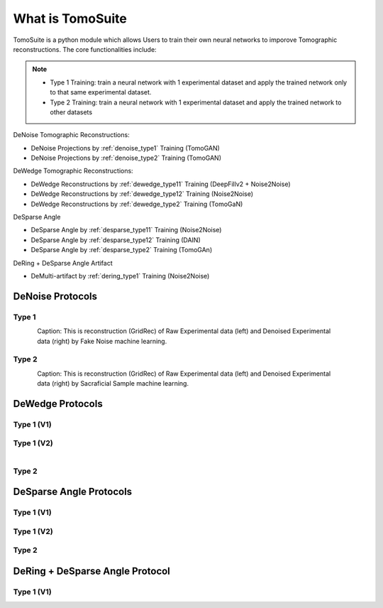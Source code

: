 =================
What is TomoSuite
=================
TomoSuite is a python module which allows Users to train their own neural networks to imporove Tomographic reconstructions. The core functionalities include:

.. note::

    - Type 1 Training: train a neural network with 1 experimental dataset and apply the trained network only to that same experimental dataset.
    
    - Type 2 Training: train a neural network with 1 experimental dataset and apply the trained network to other datasets

DeNoise Tomographic Reconstructions:

- DeNoise Projections by :ref:`denoise_type1` Training (TomoGAN)

- DeNoise Projections by :ref:`denoise_type2` Training (TomoGAN)
        
DeWedge Tomographic Reconstructions:

- DeWedge Reconstructions by :ref:`dewedge_type11` Training (DeepFillv2 + Noise2Noise)

- DeWedge Reconstructions by :ref:`dewedge_type12` Training (Noise2Noise)

- DeWedge Reconstructions by :ref:`dewedge_type2` Training (TomoGaN)

DeSparse Angle

- DeSparse Angle by :ref:`desparse_type11` Training (Noise2Noise)

- DeSparse Angle by :ref:`desparse_type12` Training (DAIN)

- DeSparse Angle by :ref:`desparse_type2` Training (TomoGAn)

DeRing + DeSparse Angle Artifact

- DeMulti-artifact by :ref:`dering_type1` Training (Noise2Noise)



DeNoise Protocols
=================

.. _denoise_type1:

Type 1
------

.. figure:: img/low_dose-raw.png
    :scale: 50%
    :align: left

.. figure:: img/low_dose-fake-noise.png
    :scale: 50%
    :align: right

Caption: This is reconstruction (GridRec) of Raw Experimental data (left) and Denoised Experimental data (right) by Fake Noise machine learning.
    
    
.. _denoise_type2:

Type 2
------

.. figure:: img/low_dose-raw.png
    :scale: 50%
    :align: left

.. figure:: img/low_dose-sacra.png
    :scale: 50%
    :align: right

Caption: This is reconstruction (GridRec) of Raw Experimental data (left) and Denoised Experimental data (right) by Sacraficial Sample machine learning.



DeWedge Protocols
=================

.. _dewedge_type11:

Type 1 (V1)
-----------

.. figure:: img/dewedge_type1_v1_og.png
    :scale: 50%
    :align: center

.. figure:: img/dewedge_type1_v1.png
    :scale: 50%
    :align: center

.. _dewedge_type12:

Type 1 (V2)
-----------

.. figure:: img/dewedge_type1_v2_og.png
    :scale: 50%
    :align: left

.. figure:: img/dewedge_type1_v2.png
    :scale: 50%
    :align: right

.. _dewedge_type2:

Type 2
------


DeSparse Angle Protocols
========================

.. _desparse_type11:

Type 1 (V1)
-----------

.. _desparse_type12:

Type 1 (V2)
-----------

.. _desparse_type2:

Type 2
------


DeRing + DeSparse Angle Protocol
================================

.. _dering_type1:

Type 1 (V1)
-----------

.. figure:: img/dering_type1_og.png
    :scale: 30%
    :align: left

.. figure:: img/dering_type1.png
    :scale: 30%
    :align: right
